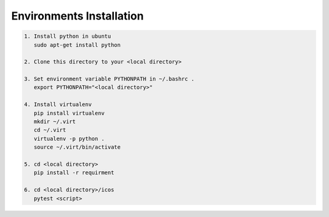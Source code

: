 Environments Installation
=========================

.. code:: shell

	  1. Install python in ubuntu
	     sudo apt-get install python
	     
	  2. Clone this directory to your <local directory>
	  
	  3. Set environment variable PYTHONPATH in ~/.bashrc .
	     export PYTHONPATH="<local directory>"
	     
	  4. Install virtualenv
	     pip install virtualenv
	     mkdir ~/.virt
	     cd ~/.virt
	     virtualenv -p python .	     
	     source ~/.virt/bin/activate
	     
	  5. cd <local directory>
	     pip install -r requirment
	     
	  6. cd <local directory>/icos
	     pytest <script>